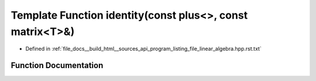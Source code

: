.. _exhale_function_program__listing__file__linear__algebra_8hpp_8rst_8txt_1a6665d20c92e09fa9ee43e18d50c89442:

Template Function identity(const plus<>, const matrix<T>&)
==========================================================

- Defined in :ref:`file_docs__build_html__sources_api_program_listing_file_linear_algebra.hpp.rst.txt`


Function Documentation
----------------------


.. doxygenfunction:: identity(const plus<>, const matrix<T>&)
